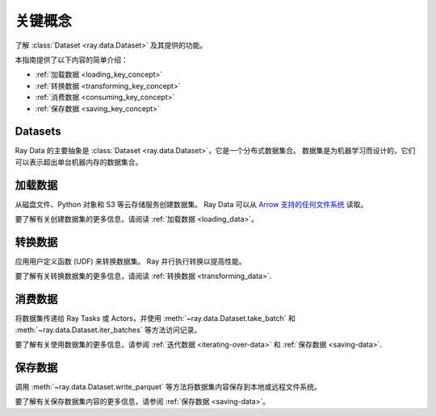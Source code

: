 .. _data_key_concepts:

关键概念
============

了解 :class:`Dataset <ray.data.Dataset>` 及其提供的功能。

本指南提供了以下内容的简单介绍：

* :ref:`加载数据 <loading_key_concept>`
* :ref:`转换数据 <transforming_key_concept>`
* :ref:`消费数据 <consuming_key_concept>`
* :ref:`保存数据 <saving_key_concept>`

Datasets
--------

Ray Data 的主要抽象是 :class:`Dataset <ray.data.Dataset>`，它是一个分布式数据集合。
数据集是为机器学习而设计的，它们可以表示超出单台机器内存的数据集合。

.. _loading_key_concept:

加载数据
------------

从磁盘文件、Python 对象和 S3 等云存储服务创建数据集。 Ray Data 可以从 `Arrow 支持的任何文件系统
<http://arrow.apache.org/docs/python/generated/pyarrow.fs.FileSystem.html>`__ 读取。

.. testcode::

    import ray

    ds = ray.data.read_csv("s3://anonymous@air-example-data/iris.csv")
    ds.show(limit=1)

.. testoutput::

    {'sepal length (cm)': 5.1, 'sepal width (cm)': 3.5, 'petal length (cm)': 1.4, 'petal width (cm)': 0.2, 'target': 0}

要了解有关创建数据集的更多信息，请阅读 :ref:`加载数据 <loading_data>`。

.. _transforming_key_concept:

转换数据
-----------------

应用用户定义函数 (UDF) 来转换数据集。 Ray 并行执行转换以提高性能。

.. testcode::

    from typing import Dict
    import numpy as np

    # Compute a "petal area" attribute.
    def transform_batch(batch: Dict[str, np.ndarray]) -> Dict[str, np.ndarray]:
        vec_a = batch["petal length (cm)"]
        vec_b = batch["petal width (cm)"]
        batch["petal area (cm^2)"] = vec_a * vec_b
        return batch

    transformed_ds = ds.map_batches(transform_batch)
    print(transformed_ds.materialize())

.. testoutput::

    MaterializedDataset(
       num_blocks=...,
       num_rows=150,
       schema={
          sepal length (cm): double,
          sepal width (cm): double,
          petal length (cm): double,
          petal width (cm): double,
          target: int64,
          petal area (cm^2): double
       }
    )

要了解有关转换数据集的更多信息，请阅读
:ref:`转换数据 <transforming_data>`.

.. _consuming_key_concept:

消费数据
--------------

将数据集传递给 Ray Tasks 或 Actors，并使用
:meth:`~ray.data.Dataset.take_batch` 和 :meth:`~ray.data.Dataset.iter_batches` 等方法访问记录。

.. tab-set::

    .. tab-item:: Local

        .. testcode::

            print(transformed_ds.take_batch(batch_size=3))

        .. testoutput::
            :options: +NORMALIZE_WHITESPACE

            {'sepal length (cm)': array([5.1, 4.9, 4.7]),
             'sepal width (cm)': array([3.5, 3. , 3.2]),
             'petal length (cm)': array([1.4, 1.4, 1.3]),
             'petal width (cm)': array([0.2, 0.2, 0.2]),
             'target': array([0, 0, 0]),
             'petal area (cm^2)': array([0.28, 0.28, 0.26])}

    .. tab-item:: Tasks

       .. testcode::

            @ray.remote
            def consume(ds: ray.data.Dataset) -> int:
                num_batches = 0
                for batch in ds.iter_batches(batch_size=8):
                    num_batches += 1
                return num_batches

            ray.get(consume.remote(transformed_ds))

    .. tab-item:: Actors

        .. testcode::

            @ray.remote
            class Worker:

                def train(self, data_iterator):
                    for batch in data_iterator.iter_batches(batch_size=8):
                        pass

            workers = [Worker.remote() for _ in range(4)]
            shards = transformed_ds.streaming_split(n=4, equal=True)
            ray.get([w.train.remote(s) for w, s in zip(workers, shards)])


要了解有关使用数据集的更多信息，请参阅
:ref:`迭代数据 <iterating-over-data>` 和 :ref:`保存数据 <saving-data>`.

.. _saving_key_concept:

保存数据
-----------

调用 :meth:`~ray.data.Dataset.write_parquet` 等方法将数据集内容保存到本地或远程文件系统。

.. testcode::
    :hide:

    # The number of blocks can be non-determinstic. Repartition the dataset beforehand
    # so that the number of written files is consistent.
    transformed_ds = transformed_ds.repartition(2)

.. testcode::

    import os

    transformed_ds.write_parquet("/tmp/iris")

    print(os.listdir("/tmp/iris"))

.. testoutput::
    :options: +MOCK
    
    ['..._000000.parquet', '..._000001.parquet']


要了解有关保存数据集内容的更多信息，请参阅 :ref:`保存数据 <saving-data>`。
